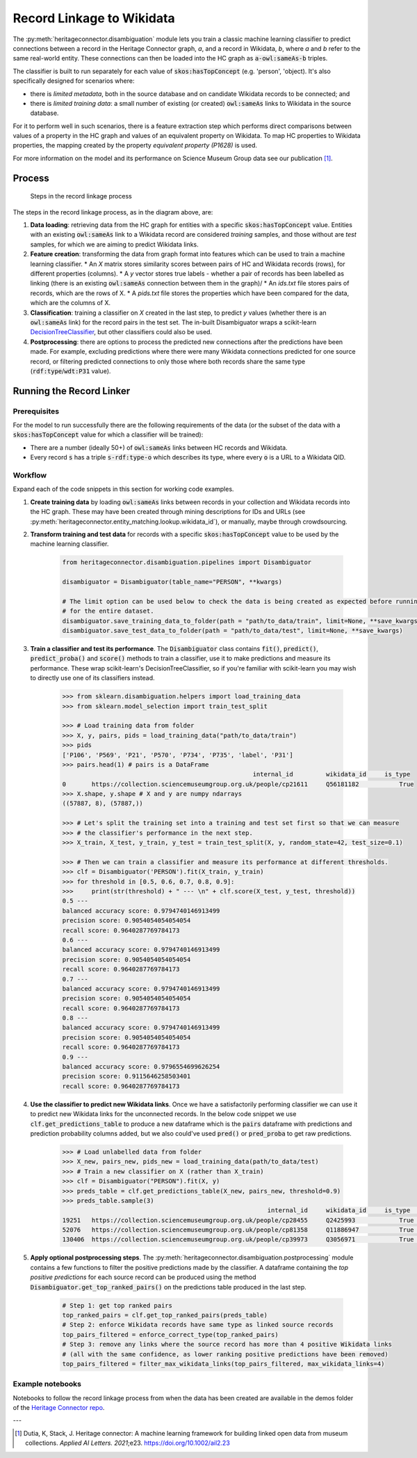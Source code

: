 Record Linkage to Wikidata
===============================

The :py:meth:`heritageconnector.disambiguation` module lets you train a classic machine learning classifier to predict connections between a record in the Heritage Connector graph, *a*, and a record in Wikidata, *b*, where *a* and *b* refer to the same real-world entity. These connections can then be loaded into the HC graph as :code:`a-owl:sameAs-b` triples.

The classifier is built to run separately for each value of :code:`skos:hasTopConcept` (e.g. 'person', 'object). It's also specifically designed for scenarios where:

* there is *limited metadata*, both in the source database and on candidate Wikidata records to be connected; and
* there is *limited training data*: a small number of existing (or created) :code:`owl:sameAs` links to Wikidata in the source database.

For it to perform well in such scenarios, there is a feature extraction step which performs direct comparisons between values of a property in the HC graph and values of an equivalent property on Wikidata. To map HC properties to Wikidata properties, the mapping created by the property *equivalent property (P1628)* is used.

For more information on the model and its performance on Science Museum Group data see our publication [#paper]_.

Process
-----------------------

.. figure:: ./_static/record_linkage.png
    
    Steps in the record linkage process

The steps in the record linkage process, as in the diagram above, are:

1. **Data loading**: retrieving data from the HC graph for entities with a specific :code:`skos:hasTopConcept` value. Entities with an existing :code:`owl:sameAs` link to a Wikidata record are considered *training* samples, and those without are *test* samples, for which we are aiming to predict Wikidata links.
2. **Feature creation**: transforming the data from graph format into features which can be used to train a machine learning classifier. 
   * An *X* matrix stores similarity scores between pairs of HC and Wikidata records (rows), for different properties (columns). 
   * A *y* vector stores true labels - whether a pair of records has been labelled as linking (there is an existing :code:`owl:sameAs` connection between them in the graph)/
   * An *ids.txt* file stores pairs of records, which are the rows of X.
   * A *pids.txt* file stores the properties which have been compared for the data, which are the columns of X.
3. **Classification**: training a classifier on *X* created in the last step, to predict *y* values (whether there is an :code:`owl:sameAs` link) for the record pairs in the test set. The in-built Disambiguator wraps a scikit-learn `DecisionTreeClassifier <https://scikit-learn.org/stable/modules/generated/sklearn.tree.DecisionTreeClassifier.html>`_, but other classifiers could also be used.
4. **Postprocessing**: there are options to process the predicted new connections after the predictions have been made. For example, excluding predictions where there were many Wikidata connections predicted for one source record, or filtering predicted connections to only those where both records share the same type (:code:`rdf:type`/:code:`wdt:P31` value).

Running the Record Linker
--------------------------

Prerequisites
**************

For the model to run successfully there are the following requirements of the data (or the subset of the data with a :code:`skos:hasTopConcept` value for which a classifier will be trained):

* There are a number (ideally 50+) of :code:`owl:sameAs` links between HC records and Wikidata.
* Every record :code:`s` has a triple :code:`s-rdf:type-o` which describes its type, where every :code:`o` is a URL to a Wikidata QID.

Workflow
*********

Expand each of the code snippets in this section for working code examples.

1. **Create training data** by loading :code:`owl:sameAs` links between records in your collection and Wikidata records into the HC graph. These may have been created through mining descriptions for IDs and URLs (see :py:meth:`heritageconnector.entity_matching.lookup.wikidata_id`), or manually, maybe through crowdsourcing.
2. **Transform training and test data** for records with a specific :code:`skos:hasTopConcept` value to be used by the machine learning classifier. 

    .. raw:: html

        <details>
        <summary><em>Code snippet</em></summary>

    .. code-block:: python

        from heritageconnector.disambiguation.pipelines import Disambiguator
        
        disambiguator = Disambiguator(table_name="PERSON", **kwargs)
        
        # The limit option can be used below to check the data is being created as expected before running 
        # for the entire dataset.
        disambiguator.save_training_data_to_folder(path = "path/to_data/train", limit=None, **save_kwargs)
        disambiguator.save_test_data_to_folder(path = "path/to_data/test", limit=None, **save_kwargs)

    .. raw:: html

        </details>

3. **Train a classifier and test its performance**. The :code:`Disambiguator` class contains :code:`fit()`, :code:`predict()`, :code:`predict_proba()` and :code:`score()` methods to train a classifier, use it to make predictions and measure its performance. These wrap scikit-learn's DecisionTreeClassifier, so if you're familiar with scikit-learn you may wish to directly use one of its classifiers instead.

    .. raw:: html

        <details>
        <summary><em>Code snippet</em></summary>

    .. code-block:: python

        >>> from sklearn.disambiguation.helpers import load_training_data
        >>> from sklearn.model_selection import train_test_split

        >>> # Load training data from folder
        >>> X, y, pairs, pids = load_training_data("path/to_data/train")
        >>> pids
        ['P106', 'P569', 'P21', 'P570', 'P734', 'P735', 'label', 'P31']
        >>> pairs.head(1) # pairs is a DataFrame
                                                            internal_id 	wikidata_id 	is_type
        0 	https://collection.sciencemuseumgroup.org.uk/people/cp21611 	Q56181182 	    True
        >>> X.shape, y.shape # X and y are numpy ndarrays
        ((57887, 8), (57887,))

        >>> # Let's split the training set into a training and test set first so that we can measure
        >>> # the classifier's performance in the next step.
        >>> X_train, X_test, y_train, y_test = train_test_split(X, y, random_state=42, test_size=0.1)

        >>> # Then we can train a classifier and measure its performance at different thresholds.
        >>> clf = Disambiguator('PERSON').fit(X_train, y_train)
        >>> for threshold in [0.5, 0.6, 0.7, 0.8, 0.9]:
        >>>     print(str(threshold) + " --- \n" + clf.score(X_test, y_test, threshold))
        0.5 --- 
        balanced accuracy score: 0.9794740146913499
        precision score: 0.9054054054054054
        recall score: 0.9640287769784173
        0.6 --- 
        balanced accuracy score: 0.9794740146913499
        precision score: 0.9054054054054054
        recall score: 0.9640287769784173
        0.7 --- 
        balanced accuracy score: 0.9794740146913499
        precision score: 0.9054054054054054
        recall score: 0.9640287769784173
        0.8 --- 
        balanced accuracy score: 0.9794740146913499
        precision score: 0.9054054054054054
        recall score: 0.9640287769784173
        0.9 --- 
        balanced accuracy score: 0.9796554699626254
        precision score: 0.9115646258503401
        recall score: 0.9640287769784173

    .. raw:: html

        </details>

4. **Use the classifier to predict new Wikidata links**. Once we have a satisfactorily performing classifier we can use it to predict new Wikidata links for the unconnected records. In the below code snippet we use :code:`clf.get_predictions_table` to produce a new dataframe which is the :code:`pairs` dataframe with predictions and prediction probability columns added, but we also could've used :code:`pred()` or :code:`pred_proba` to get raw predictions.

    .. raw:: html

        <details>
        <summary><em>Code snippet</em></summary>

    .. code-block:: python

        >>> # Load unlabelled data from folder
        >>> X_new, pairs_new, pids_new = load_training_data(path/to_data/test)
        >>> # Train a new classifier on X (rather than X_train)
        >>> clf = Disambiguator("PERSON").fit(X, y)
        >>> preds_table = clf.get_predictions_table(X_new, pairs_new, threshold=0.9)
        >>> preds_table.sample(3)
                                                                internal_id 	wikidata_id 	is_type 	y_pred_proba 	y_pred
        19251 	https://collection.sciencemuseumgroup.org.uk/people/cp28455 	Q2425993 	    True 	    0.110199 	    False
        52076 	https://collection.sciencemuseumgroup.org.uk/people/cp81358 	Q11886947 	    True 	    0.110199 	    False
        130406 	https://collection.sciencemuseumgroup.org.uk/people/cp39973 	Q3056971 	    True 	    0.998241 	    True

    .. raw:: html

        </details>

5. **Apply optional postprocessing steps**. The :py:meth:`heritageconnector.disambiguation.postprocessing` module contains a few functions to filter the positive predictions made by the classifier. A dataframe containing the *top positive predictions* for each source record can be produced using the method :code:`Disambiguator.get_top_ranked_pairs()` on the predictions table produced in the last step.

    .. raw:: html

        <details>
        <summary><em>Code snippet</em></summary>

    .. code-block:: python
        
        # Step 1: get top ranked pairs
        top_ranked_pairs = clf.get_top_ranked_pairs(preds_table)
        # Step 2: enforce Wikidata records have same type as linked source records
        top_pairs_filtered = enforce_correct_type(top_ranked_pairs)
        # Step 3: remove any links where the source record has more than 4 positive Wikidata links
        # (all with the same confidence, as lower ranking positive predictions have been removed)
        top_pairs_filtered = filter_max_wikidata_links(top_pairs_filtered, max_wikidata_links=4)

    .. raw:: html

        </details>


Example notebooks
******************

Notebooks to follow the record linkage process from when the data has been created are available in the demos folder of the `Heritage Connector repo <https://github.com/TheScienceMuseum/heritage-connector>`_.

---

.. [#paper] Dutia, K, Stack, J. Heritage connector: A machine learning framework for building linked open data from museum collections. *Applied AI Letters. 2021*;e23. https://doi.org/10.1002/ail2.23